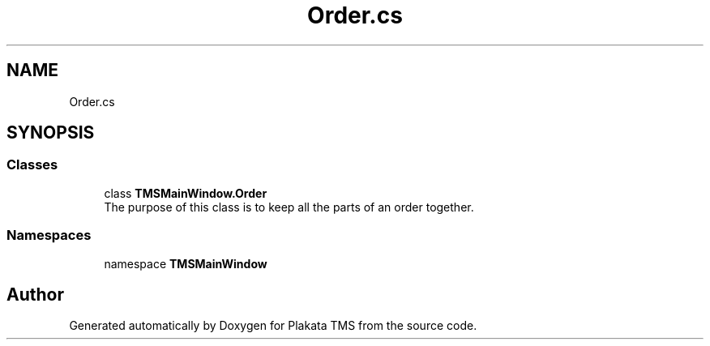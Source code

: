 .TH "Order.cs" 3 "Fri Nov 26 2021" "Version 0.0.1" "Plakata TMS" \" -*- nroff -*-
.ad l
.nh
.SH NAME
Order.cs
.SH SYNOPSIS
.br
.PP
.SS "Classes"

.in +1c
.ti -1c
.RI "class \fBTMSMainWindow\&.Order\fP"
.br
.RI "The purpose of this class is to keep all the parts of an order together\&. "
.in -1c
.SS "Namespaces"

.in +1c
.ti -1c
.RI "namespace \fBTMSMainWindow\fP"
.br
.in -1c
.SH "Author"
.PP 
Generated automatically by Doxygen for Plakata TMS from the source code\&.

